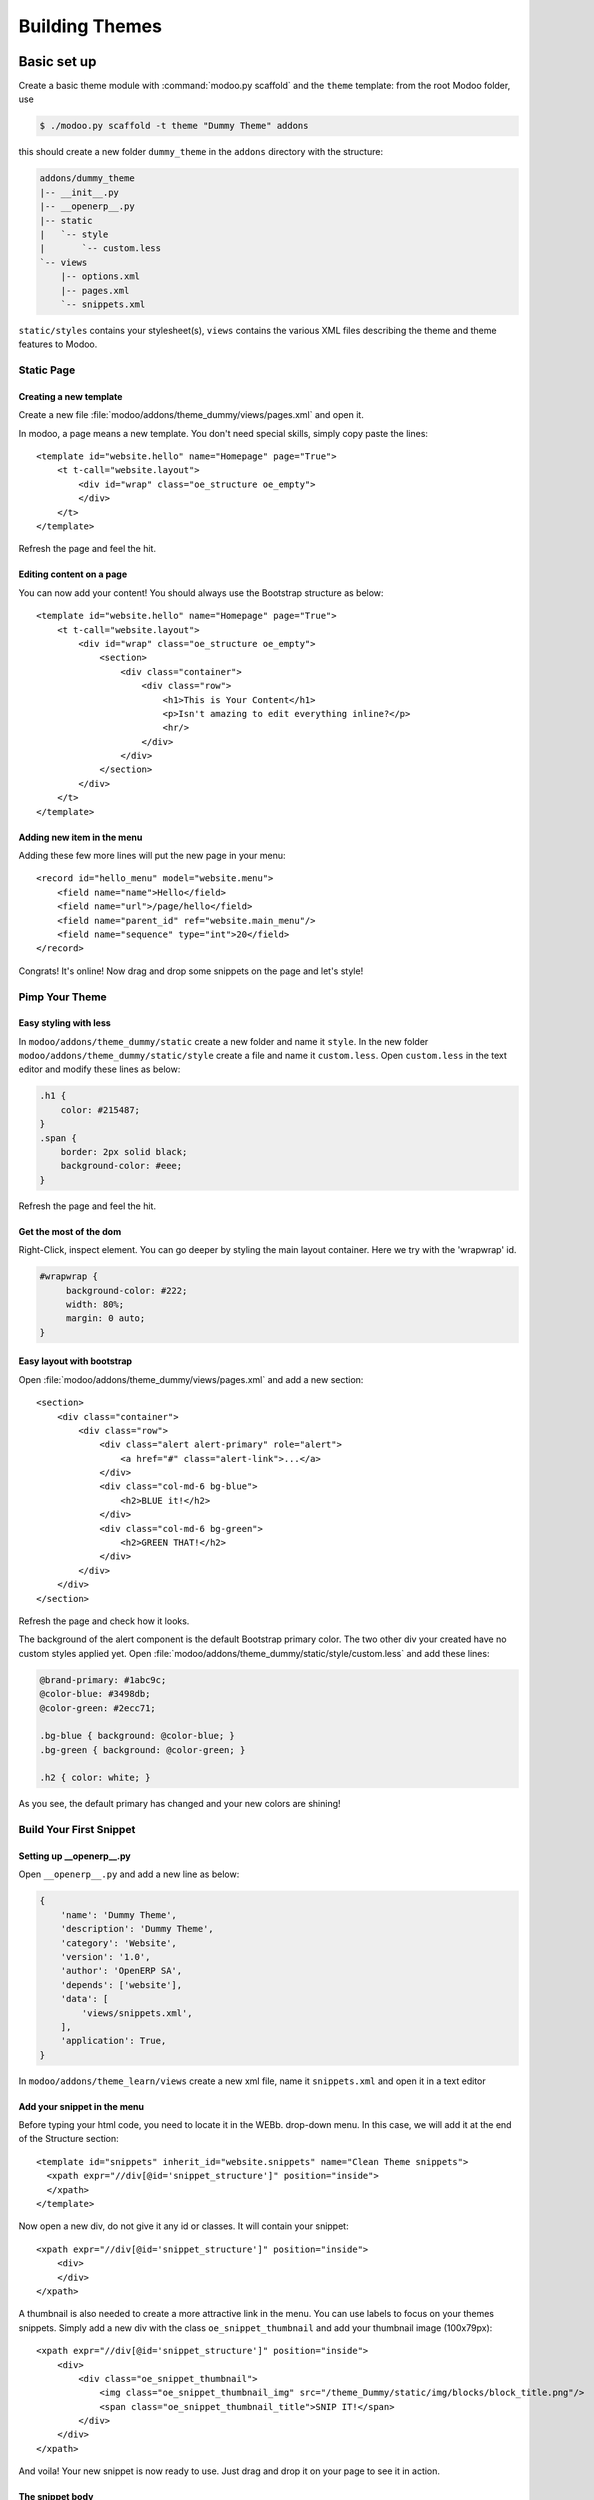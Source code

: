 .. highlight:: xml

===============
Building Themes
===============

Basic set up
============

Create a basic theme module with :command:`modoo.py scaffold` and the ``theme``
template: from the root Modoo folder, use

.. code-block:: console

    $ ./modoo.py scaffold -t theme "Dummy Theme" addons

this should create a new folder ``dummy_theme`` in the ``addons`` directory
with the structure:

.. code-block:: text

    addons/dummy_theme
    |-- __init__.py
    |-- __openerp__.py
    |-- static
    |   `-- style
    |       `-- custom.less
    `-- views
        |-- options.xml
        |-- pages.xml
        `-- snippets.xml

``static/styles`` contains your stylesheet(s), ``views`` contains the various
XML files describing the theme and theme features to Modoo.

Static Page
-----------

Creating a new template
'''''''''''''''''''''''

Create a new file :file:`modoo/addons/theme_dummy/views/pages.xml` and open it.

In modoo, a page means a new template. You don't need special skills, simply
copy paste the lines::

  <template id="website.hello" name="Homepage" page="True">
      <t t-call="website.layout">
          <div id="wrap" class="oe_structure oe_empty">
          </div>
      </t>
  </template>

Refresh the page and feel the hit.

Editing content on a page
'''''''''''''''''''''''''

You can now add your content! You should always use the Bootstrap structure as
below::

    <template id="website.hello" name="Homepage" page="True">
        <t t-call="website.layout">
            <div id="wrap" class="oe_structure oe_empty">
                <section>
                    <div class="container">
                        <div class="row">
                            <h1>This is Your Content</h1>
                            <p>Isn't amazing to edit everything inline?</p>
                            <hr/>
                        </div>
                    </div>
                </section>
            </div>
        </t>
    </template>

Adding new item in the menu
'''''''''''''''''''''''''''

Adding these few more lines will put the new page in your menu::

  <record id="hello_menu" model="website.menu">
      <field name="name">Hello</field>
      <field name="url">/page/hello</field>
      <field name="parent_id" ref="website.main_menu"/>
      <field name="sequence" type="int">20</field>
  </record>

Congrats! It's online! Now drag and drop some snippets on the page and let's
style!

Pimp Your Theme
---------------

Easy styling with less
''''''''''''''''''''''

In ``modoo/addons/theme_dummy/static`` create a new folder and name it
``style``. In the new folder ``modoo/addons/theme_dummy/static/style`` create a
file and name it ``custom.less``. Open ``custom.less`` in the text editor and
modify these lines as below:


.. code-block:: css

   .h1 {
       color: #215487;
   }
   .span {
       border: 2px solid black;
       background-color: #eee;
   }

Refresh the page and feel the hit.

Get the most of the dom
'''''''''''''''''''''''

Right-Click, inspect element. You can go deeper by styling the main layout
container. Here we try with the 'wrapwrap' id.

.. code-block:: css

   #wrapwrap {
        background-color: #222;
        width: 80%;
        margin: 0 auto;
   }

Easy layout with bootstrap
''''''''''''''''''''''''''

Open :file:`modoo/addons/theme_dummy/views/pages.xml` and add a new section::

  <section>
      <div class="container">
          <div class="row">
              <div class="alert alert-primary" role="alert">
                  <a href="#" class="alert-link">...</a>
              </div>
              <div class="col-md-6 bg-blue">
                  <h2>BLUE it!</h2>
              </div>
              <div class="col-md-6 bg-green">
                  <h2>GREEN THAT!</h2>
              </div>
          </div>
      </div>
  </section>

Refresh the page and check how it looks.

The background of the alert component is the default Bootstrap primary color.
The two other div your created have no custom styles applied yet.  Open
:file:`modoo/addons/theme_dummy/static/style/custom.less` and add these lines:

.. code-block:: css

        @brand-primary: #1abc9c;
        @color-blue: #3498db;
        @color-green: #2ecc71;

        .bg-blue { background: @color-blue; }
        .bg-green { background: @color-green; }

        .h2 { color: white; }

As you see, the default primary has changed and your new colors are shining!

Build Your First Snippet
------------------------

Setting up __openerp__.py
'''''''''''''''''''''''''

Open ``__openerp__.py`` and add a new line as below:

.. code-block:: python

   {
       'name': 'Dummy Theme',
       'description': 'Dummy Theme',
       'category': 'Website',
       'version': '1.0',
       'author': 'OpenERP SA',
       'depends': ['website'],
       'data': [
           'views/snippets.xml',
       ],
       'application': True,
   }

In ``modoo/addons/theme_learn/views`` create a new xml file, name it
``snippets.xml`` and open it in a text editor

Add your snippet in the menu
''''''''''''''''''''''''''''

Before typing your html code, you need to locate it in the WEBb. drop-down
menu.  In this case, we will add it at the end of the Structure section::

  <template id="snippets" inherit_id="website.snippets" name="Clean Theme snippets">
    <xpath expr="//div[@id='snippet_structure']" position="inside">
    </xpath>
  </template>

Now open a new div, do not give it any id or classes. It will contain your
snippet::

    <xpath expr="//div[@id='snippet_structure']" position="inside">
        <div>
        </div>
    </xpath>

A thumbnail is also needed to create a more attractive link in the menu. You
can use labels to focus on your themes snippets.  Simply add a new div with
the class ``oe_snippet_thumbnail`` and add your thumbnail image (100x79px)::

  <xpath expr="//div[@id='snippet_structure']" position="inside">
      <div>
          <div class="oe_snippet_thumbnail">
              <img class="oe_snippet_thumbnail_img" src="/theme_Dummy/static/img/blocks/block_title.png"/>
              <span class="oe_snippet_thumbnail_title">SNIP IT!</span>
          </div>
      </div>
  </xpath>

And voila! Your new snippet is now ready to use. Just drag and drop it on your
page to see it in action.

The snippet body
''''''''''''''''

A snippet has to be in a section with the class ``oe_snippet_body`` to work
correctly.  As Modoo use the Bootstrap framework, you have use containers and
rows to hold your content. Please refer the the Bootstrap documentation::

  <xpath expr="//div[@id='snippet_structure']" position="inside">
      <div>
          <div class="oe_snippet_thumbnail">
              <img class="oe_snippet_thumbnail_img" src="/theme_Dummy/static/img/blocks/block_title.png"/>
              <span class="oe_snippet_thumbnail_title">SNIP IT!</span>
          </div>

          <section class="oe_snippet_body fw_categories">
              <div class="container">
                  <div class="row">
                  </div>
              </div>
          </section>
      </div>
  </xpath>

Inside your fresh new row, add some bootstraped contents::

  <div class="col-md-12 text-center mt32 mb32">
      <h2>A great Title</h2>
      <h3 class="text-muted ">And a great subtitle too</h3>
      <p>Lorem ipsum dolor sit amet, consectetuer adipiscing elit, sed diam nonummy nibh euismod tincidunt ut laoreet dolore magna aliquam erat volutpat. </p>
  </div>


Adding images to your snippet
'''''''''''''''''''''''''''''

You can easely add images in your snippets simply by setting up css
backgrounds images.

In ``modoo/addons/theme_dummy/static/`` create a new folder and name it
``img``. Put your images there, in sub-folders if needed.  Open
:file:`modoo/addons/theme_dummy/static/style/custom.less`, add these lines

.. code-block:: css

   @img-01: url("../img/img-boy.png");
   .dummy-boy { background-image: @img-01; }

   @img-02: url("../img/img-girl.png");
   .dummy-girl { background-image: @img-02; }

In :file:`modoo/addons/theme_dummy/views/pages.xml` change the correspondant
lines as below::

    <section>
        <div class="container">
            <div class="row dummy-bg">
                <div class="alert alert-primary" role="alert">
                <a href="#" class="alert-link">...</a>
                </div>
                <div class="col-md-6">
                <h2>BLUE it!</h2>
                    <div class="dummy-boy">
                    </div>
                </div>
                <div class="col-md-6">
                <h2>GREEN THAT!</h2>
                    <div class="dummy-girl">
                    </div>
                </div>
            </div>
        </div>
    </section>

Your new snippet is now ready to use. Just drag and drop it on your page to
see it in action.

Advanced Customization
======================

Defining Your Theme Options
---------------------------

Understanding XPath
'''''''''''''''''''

As your stylesheets are running on the whole website, giving more option to
your snippets and applying them independently will push your design
forward. In ``modoo/addons/theme_dummy/views/`` create a new file, name it
``options.xml`` and add these lines::

    <template id="gourman_website_options_pattern" inherit_id="website.snippet_options">
        <xpath expr="//div[@data-option='dummy_options']//ul" position="after">
        </xpath>
    </template>

Explain xpath
"""""""""""""

.. TODO:: syntax not correct (see website examples) 

Your option menu is now correctly set in the database, you can create an new dropdown menu.

Let's say yout want three options which will change the text color and the background.
In option.xml, add these lines inside the xpath::

      <li data-check_class="text-purple"><a>YOUR OPTION 1</a></li>
      <li class="dropdown-submenu">
          <a tabindex="-1" href="#">Your sub option</a>
          <ul class="dropdown-menu">
            <li data-select_class="bg-yellow"><a>YOUR OPTION 2</a></li>
            <li data-select_class="text-light-bg-dark"><a>YOUR OPTION 3</a></li>
            <li data-select_class=""><a>None</a></li>
          </ul>
      <li>

Simple less css options
'''''''''''''''''''''''

In order to see these options in action, you have to write some new css
classes. Open custom.css and add this new lines

.. code-block:: css

    @color-purple: #2ecc71;
    @color-yellow: #2ecc71;

    .text-purple { color: @color-purple; }
    .bg-yellow { background-color: @color-yellow;}
    .text-light-bg-dark { color: #eee; background-color: #222;}

Refresh the page. Select a snippet and click Customize. Choose one of your new
options apply it.

XPath & inherits
''''''''''''''''

You can also add images in your variables and use them on certain part of your
pages, snippets or any html element.

In :file:`modoo/addons/theme_dummy/static/style/custom.css` add these new lines

.. code:: css

    @bg-01: url("../img/background/bg-blur.jpg");

    .bg-01 {
        background-image: @bg-01;
    }

Now that you have set the background image, you can decide how and where the
user can use it, for example, on a simple div.

Open :file:`modoo/addons/theme_dummy/views/options.xml` and add this new xpath::

  <xpath expr="//div[@data-option='background-dummy']//ul" position="after">
      <ul class="dropdown-menu">
          <li data-value="bg-01">
              <a>Image 1</a>
          </li>
      </ul>
  </xpath>

Your option is ready to be applied but you want it to be shown only a certain
part of a snippet.

Open :file:`modoo/addons/theme_dummy/views/snippets.xml` and add a new snippet
with the method we learned previously::

    <xpath expr="//div[@id='snippet_structure']" position="inside">
        <div>
        <!-- Add a Thumbnail in the Website Builder drop-down menu -->
            <div class="oe_snippet_thumbnail">
                <img class="oe_snippet_thumbnail_img" src="/theme_Dummy/static/img/blocks/block_title.png"/>
                <span class="oe_snippet_thumbnail_title">Test OPTION</span>
            </div>
        <!-- Your Snippet content -->
            <section class="oe_snippet_body fw_categories">
                <div class="container">
                    <div class="row">
                        <div class="col-md-6 text-center mt32 mb32">
                            <h2>NO OPTION</h2>
                            <p>OFF</p>
                        </div>
                        <div class="col-md-6 text-center mt32 mb32 test-option">
                            <h2>OPTION</h2>
                            <p>This div has the 'test-option' class</p>
                        </div>
                    </div>
                </div>
            </section>
        </div>
    </xpath>

As you see, the second ``col-md`` has a class named ``test-option``.  We are
going to specify where this option can be turned on by adding the
``data-selector`` attribute.

Go back to your ``options.xml`` files, add these new lines::

  <xpath expr="//div[@data-option='background-dummy']" position="attributes">
      <attribute name="data-selector">test-option</attribute>
  </xpath>

Refresh your browser. You should now be able to add your image background on
the left div only.  The option is now available on each section but also on
the left div with the custom class.

The Image Database
------------------

Modifying the image database
''''''''''''''''''''''''''''

Modoo provides its own image library but you certainly want to adapt it to your
design.  Do not use the Media Manager uploading Tool to add image in your
theme. The images url's will be lost on reload!  Instead of uploading your
images, you can create your own library and disable the old ones.

In ``modoo/addons/theme_dummy/views/`` create a new file, name it
``images.xml`` and add these lines::

  <record id="image_bg_blue" model="ir.attachment">
      <field name="name">bg_blue.jpg</field>
      <field name="datas_fname">bg_blue.jpg</field>
      <field name="res_model">ir.ui.view</field>
      <field name="type">url</field>
      <field name="url">/theme_clean/static/img/library/bg/bg_blue.jpg</field>
  </record>

Your images is now available in your Media Manager.  And your Theme has a
total new look.

Theme Selector
==============

Set Up
------

Understanding theme variants
''''''''''''''''''''''''''''

Combining theme variants
''''''''''''''''''''''''
